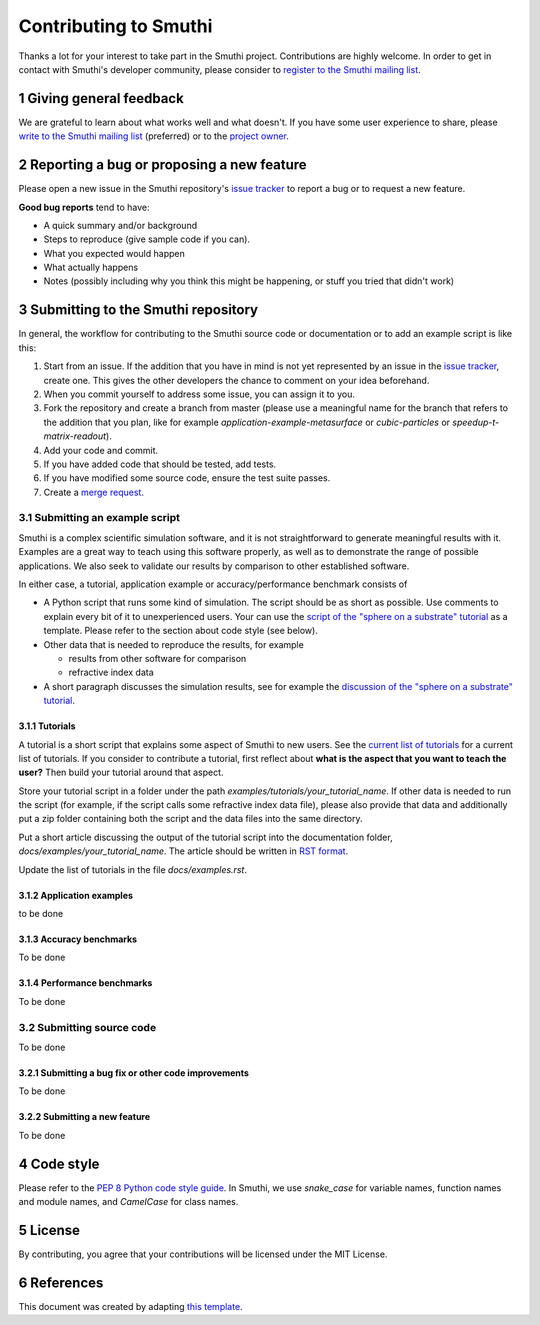 Contributing to Smuthi
=======================
Thanks a lot for your interest to take part in the Smuthi project. Contributions are highly welcome. In order to get in contact with Smuthi's developer community, please consider to `register to the Smuthi mailing list <https://groups.google.com/forum/#!forum/smuthi>`_.

*************************
1 Giving general feedback
*************************
We are grateful to learn about what works well and what doesn't. If you have some user experience to share, please `write to the Smuthi mailing list <mailto:smuthi@googlegroups.com>`_ (preferred) or to the `project owner <mailto:amos.egel@gmail.com>`_.

********************************************
2 Reporting a bug or proposing a new feature
********************************************
Please open a new issue in the Smuthi repository's `issue tracker <https://gitlab.com/AmosEgel/smuthi/issues>`_ to report a bug or to request a new feature.

**Good bug reports** tend to have:

- A quick summary and/or background
- Steps to reproduce (give sample code if you can).
- What you expected would happen
- What actually happens
- Notes (possibly including why you think this might be happening, or stuff you tried that didn't work)

*************************************
3 Submitting to the Smuthi repository
*************************************
In general, the workflow for contributing to the Smuthi source code or documentation or to add an example script is like this:

1. Start from an issue. If the addition that you have in mind is not yet represented by an issue in the `issue tracker`_, create one. This gives the other developers the chance to comment on your idea beforehand.
2. When you commit yourself to address some issue, you can assign it to you.
3. Fork the repository and create a branch from master (please use a meaningful name for the branch that refers to the addition that you plan, like for example `application-example-metasurface` or `cubic-particles` or `speedup-t-matrix-readout`).
4. Add your code and commit.
5. If you have added code that should be tested, add tests.
6. If you have modified some source code, ensure the test suite passes.
7. Create a `merge request <https://gitlab.com/AmosEgel/smuthi/merge_requests>`_.

3.1 Submitting an example script
^^^^^^^^^^^^^^^^^^^^^^^^^^^^^^^^
Smuthi is a complex scientific simulation software, and it is not straightforward to generate meaningful results with it. Examples are a great way to teach using this software properly, as well as to demonstrate the range of possible applications. We also seek to validate our results by comparison to other established software.

In either case, a tutorial, application example or accuracy/performance benchmark consists of

- A Python script that runs some kind of simulation. The script should be as short as possible. Use comments to explain every bit of it to unexperienced users. Your can use the `script of the "sphere on a substrate" tutorial <https://smuthi.readthedocs.io/en/latest/_downloads/dielectric_sphere_on_substrate.py>`_ as a template. Please refer to the section about code style (see below).

- Other data that is needed to reproduce the results, for example 

  - results from other software for comparison
  - refractive index data

- A short paragraph discusses the simulation results, see for example the `discussion of the "sphere on a substrate" tutorial <https://smuthi.readthedocs.io/en/latest/examples/sphere_on_substrate/discussion.html>`_.

3.1.1 Tutorials
"""""""""""""""

A tutorial is a short script that explains some aspect of Smuthi to new users. See the `current list of tutorials <https://smuthi.readthedocs.io/en/latest/examples.html>`_ for a current list of tutorials. If you consider to contribute a tutorial, first reflect about **what is the aspect that you want to teach the user?** Then build your tutorial around that aspect.

Store your tutorial script in a folder under the path `examples/tutorials/your_tutorial_name`. If other data is needed to run the script (for example, if the script calls some refractive index data file), please also provide that data and additionally put a zip folder containing both the script and the data files into the same directory.

Put a short article discussing the output of the tutorial script into the documentation folder, `docs/examples/your_tutorial_name`. The article should be written in `RST format <https://de.wikipedia.org/wiki/ReStructuredText>`_.

Update the list of tutorials in the file `docs/examples.rst`.


3.1.2 Application examples
""""""""""""""""""""""""""
to be done

3.1.3 Accuracy benchmarks
"""""""""""""""""""""""""
To be done

3.1.4 Performance benchmarks
""""""""""""""""""""""""""""
To be done

3.2 Submitting source code
^^^^^^^^^^^^^^^^^^^^^^^^^^

To be done

3.2.1 Submitting a bug fix or other code improvements
"""""""""""""""""""""""""""""""""""""""""""""""""""""
To be done

3.2.2 Submitting a new feature
""""""""""""""""""""""""""""""
To be done

************
4 Code style
************
Please refer to the `PEP 8 Python code style guide <https://www.python.org/dev/peps/pep-0008/>`_. In Smuthi, we use `snake_case` for variable names, function names and module names, and `CamelCase` for class names.

*********
5 License
*********
By contributing, you agree that your contributions will be licensed under the MIT License.

************
6 References
************
This document was created by adapting `this template <https://gist.github.com/briandk/3d2e8b3ec8daf5a27a62>`_.
